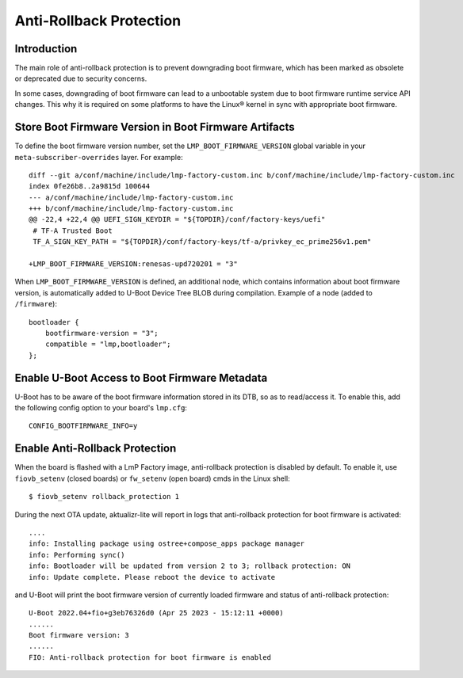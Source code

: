 .. highlight:: sh

.. _ref-anti-rollback-protection:

Anti-Rollback Protection
========================

Introduction
------------

The main role of anti-rollback protection is to prevent downgrading boot
firmware, which has been marked as obsolete or deprecated due to
security concerns.

In some cases, downgrading of boot firmware can lead to a unbootable
system due to boot firmware runtime service API changes.
This why it is required on some platforms to have the Linux® kernel in sync with
appropriate boot firmware.

Store Boot Firmware Version in Boot Firmware Artifacts
------------------------------------------------------

To define the boot firmware version number, set the ``LMP_BOOT_FIRMWARE_VERSION``
global variable in your ``meta-subscriber-overrides`` layer. For example:
::

    diff --git a/conf/machine/include/lmp-factory-custom.inc b/conf/machine/include/lmp-factory-custom.inc
    index 0fe26b8..2a9815d 100644
    --- a/conf/machine/include/lmp-factory-custom.inc
    +++ b/conf/machine/include/lmp-factory-custom.inc
    @@ -22,4 +22,4 @@ UEFI_SIGN_KEYDIR = "${TOPDIR}/conf/factory-keys/uefi"
     # TF-A Trusted Boot
     TF_A_SIGN_KEY_PATH = "${TOPDIR}/conf/factory-keys/tf-a/privkey_ec_prime256v1.pem"

    +LMP_BOOT_FIRMWARE_VERSION:renesas-upd720201 = "3"



When ``LMP_BOOT_FIRMWARE_VERSION`` is defined, an additional
node, which contains information about boot firmware version, is automatically
added to U-Boot Device Tree BLOB during compilation.
Example of a node (added to ``/firmware``):
::

    bootloader {
        bootfirmware-version = "3";
        compatible = "lmp,bootloader";
    };


Enable U-Boot Access to Boot Firmware Metadata
-----------------------------------------------

U-Boot has to be aware of the boot firmware information stored in its DTB,
so as to read/access it. To enable this, add the following
config option to your board's ``lmp.cfg``:
::

    CONFIG_BOOTFIRMWARE_INFO=y


Enable Anti-Rollback Protection
-------------------------------

When the board is flashed with a LmP Factory image, anti-rollback protection
is disabled by default. To enable it, use ``fiovb_setenv`` (closed boards) or
``fw_setenv`` (open board) cmds in the Linux shell:
::

    $ fiovb_setenv rollback_protection 1

During the next OTA update, aktualizr-lite will report in logs
that anti-rollback protection for boot firmware is activated:
::

   ....
   info: Installing package using ostree+compose_apps package manager
   info: Performing sync()
   info: Bootloader will be updated from version 2 to 3; rollback protection: ON
   info: Update complete. Please reboot the device to activate


and U-Boot will print the boot firmware version of currently loaded firmware and
status of anti-rollback protection:
::

    U-Boot 2022.04+fio+g3eb76326d0 (Apr 25 2023 - 15:12:11 +0000)
    ......
    Boot firmware version: 3
    ......
    FIO: Anti-rollback protection for boot firmware is enabled
